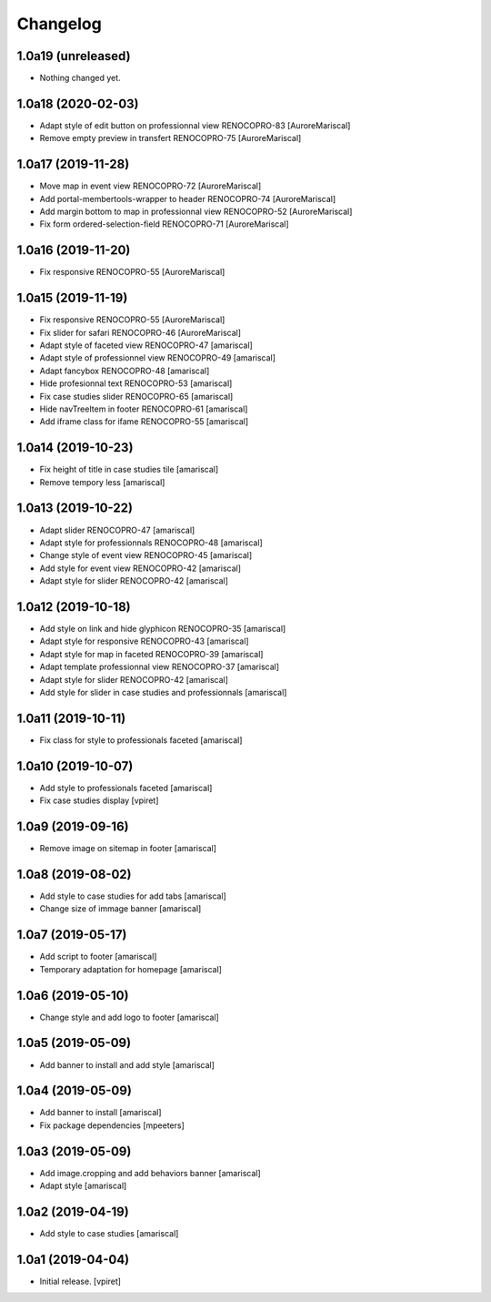 Changelog
=========


1.0a19 (unreleased)
-------------------

- Nothing changed yet.


1.0a18 (2020-02-03)
-------------------

- Adapt style of edit button on professionnal view RENOCOPRO-83
  [AuroreMariscal]

- Remove empty preview in transfert RENOCOPRO-75
  [AuroreMariscal]


1.0a17 (2019-11-28)
-------------------

- Move map in event view RENOCOPRO-72
  [AuroreMariscal]

- Add portal-membertools-wrapper to header RENOCOPRO-74
  [AuroreMariscal]

- Add margin bottom to map in professionnal view RENOCOPRO-52
  [AuroreMariscal]

- Fix form ordered-selection-field RENOCOPRO-71
  [AuroreMariscal]


1.0a16 (2019-11-20)
-------------------

- Fix responsive RENOCOPRO-55
  [AuroreMariscal]


1.0a15 (2019-11-19)
-------------------

- Fix responsive RENOCOPRO-55
  [AuroreMariscal]

- Fix slider for safari RENOCOPRO-46
  [AuroreMariscal]

- Adapt style of faceted view RENOCOPRO-47
  [amariscal]

- Adapt style of professionnel view RENOCOPRO-49
  [amariscal]

- Adapt fancybox RENOCOPRO-48
  [amariscal]

- Hide profesionnal text RENOCOPRO-53
  [amariscal]

- Fix case studies slider RENOCOPRO-65
  [amariscal]

- Hide navTreeItem in footer RENOCOPRO-61
  [amariscal]

- Add iframe class for ifame RENOCOPRO-55
  [amariscal]


1.0a14 (2019-10-23)
-------------------

- Fix height of title in case studies tile
  [amariscal]

- Remove tempory less
  [amariscal]


1.0a13 (2019-10-22)
-------------------

- Adapt slider RENOCOPRO-47
  [amariscal]

- Adapt style for professionnals RENOCOPRO-48
  [amariscal]

- Change style of event view RENOCOPRO-45
  [amariscal]

- Add style for event view RENOCOPRO-42
  [amariscal]

- Adapt style for slider RENOCOPRO-42
  [amariscal]


1.0a12 (2019-10-18)
-------------------

- Add style on link and hide glyphicon RENOCOPRO-35
  [amariscal]

- Adapt style for responsive RENOCOPRO-43
  [amariscal]

- Adapt style for map in faceted RENOCOPRO-39
  [amariscal]

- Adapt template professionnal view RENOCOPRO-37
  [amariscal]

- Adapt style for slider RENOCOPRO-42
  [amariscal]

- Add style for slider in case studies and professionnals
  [amariscal]


1.0a11 (2019-10-11)
-------------------

- Fix class for style to professionals faceted
  [amariscal]


1.0a10 (2019-10-07)
-------------------

- Add style to professionals faceted
  [amariscal]

- Fix case studies display
  [vpiret]


1.0a9 (2019-09-16)
------------------

- Remove image on sitemap in footer
  [amariscal]


1.0a8 (2019-08-02)
------------------

- Add style to case studies for add tabs
  [amariscal]

- Change size of immage banner
  [amariscal]


1.0a7 (2019-05-17)
------------------

- Add script to footer
  [amariscal]

- Temporary adaptation for homepage
  [amariscal]


1.0a6 (2019-05-10)
------------------

- Change style and add logo to footer
  [amariscal]


1.0a5 (2019-05-09)
------------------

- Add banner to install and add style
  [amariscal]


1.0a4 (2019-05-09)
------------------

- Add banner to install
  [amariscal]

- Fix package dependencies
  [mpeeters]


1.0a3 (2019-05-09)
------------------

- Add image.cropping and add behaviors banner
  [amariscal]

- Adapt style
  [amariscal]


1.0a2 (2019-04-19)
------------------

- Add style to case studies
  [amariscal]


1.0a1 (2019-04-04)
------------------

- Initial release.
  [vpiret]
